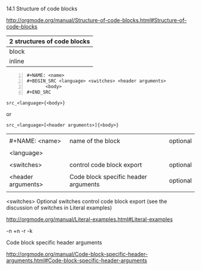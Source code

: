 14.1 Structure of code blocks

[[http://orgmode.org/manual/Structure-of-code-blocks.html#Structure-of-code-blocks]]


| 2 structures of  code blocks |
|------------------------------|
| block                        |
| inline                       |

#+BEGIN_EXAMPLE -n
,#+NAME: <name>
,#+BEGIN_SRC <language> <switches> <header arguments>
       <body>
,#+END_SRC
#+END_EXAMPLE


#+BEGIN_EXAMPLE
src_<language>{<body>}
#+END_EXAMPLE

or

#+BEGIN_EXAMPLE
src_<language>[<header arguments>]{<body>}
#+END_EXAMPLE

|                    |                                      |          |
| #+NAME: <name>     | name of the block                    | optional |
|                    |                                      |          |
| <language>         |                                      |          |
|                    |                                      |          |
| <switches>         | control code block export            | optional |
|                    |                                      |          |
| <header arguments> | Code block specific header arguments | optional |
|                    |                                      |          |

<switches>
    Optional switches control code block export (see the discussion of switches in Literal examples) 

[[http://orgmode.org/manual/Literal-examples.html#Literal-examples]]

-n +n -r -k


Code block specific header arguments

[[http://orgmode.org/manual/Code-block-specific-header-arguments.html#Code-block-specific-header-arguments]]
